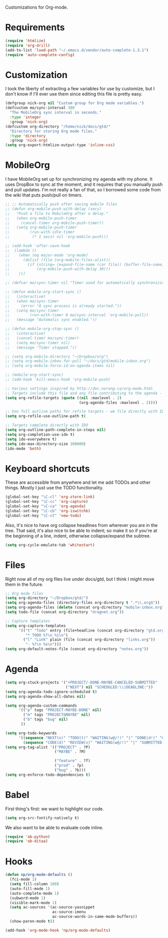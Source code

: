 Customizations for Org-mode.

* Requirements
  #+begin_src emacs-lisp
    (require 'htmlize)
    (require 'org-drill)
    (add-to-list 'load-path "~/.emacs.d/vendor/auto-complete-1.3.1")
    (require 'auto-complete-config)
  #+end_src

* Customization
   I took the liberty of extracting a few variables for use by
   customize, but I don't know if I'll ever use them since editing
   this file is pretty easy.
#+begin_src emacs-lisp
  (defgroup nick-org nil "Custom group for Org mode variables.")
  (defcustom mo/sync-interval 300
    "The MobileOrg sync interval in seconds."
    :type 'integer
    :group 'nick-org)
  (defcustom org-directory "/home/nick/docs/gtd/"
    "Directory for storing Org mode files."
    :type 'directory
    :group 'nick-org)
  (setq org-export-htmlize-output-type 'inline-css)
#+end_src

* MobileOrg
  I have MobileOrg set up for synchronizing my agenda with my
  phone. It uses DropBox to sync at the moment, and it requires that
  you manually push and pull updates. I'm not really a fan of that, so
  I borrowed some code from the wiki that puts push/pull on timers.

#+begin_src emacs-lisp
  ;; ;; Automatically push after saving mobile files
  ;; (defun org-mobile-push-with-delay (secs)
  ;;   "Push a file to MobileOrg after a delay."
  ;;   (when org-mobile-push-timer
  ;;     (cancel-timer org-mobile-push-timer))
  ;;   (setq org-mobile-push-timer
  ;;         (run-with-idle-timer
  ;;          (* 1 secs) nil 'org-mobile-push)))
  
  ;; (add-hook 'after-save-hook
  ;;  (lambda ()
  ;;    (when (eq major-mode 'org-mode)
  ;;      (dolist (file (org-mobile-files-alist))
  ;;        (if (string= (expand-file-name (car file)) (buffer-file-name))
  ;;            (org-mobile-push-with-delay 30)))
  ;;    )))
  
  ;; (defvar mo/sync-timer nil "Timer used for automatically synchronizing MobileOrg files")
  
  ;; (defun mobile-org-start-sync ()
  ;;   (interactive)
  ;;   (when mo/sync-timer
  ;;     (error "A sync process is already started."))
  ;;   (setq mo/sync-timer
  ;;         (run-with-timer 0 mo/sync-interval 'org-mobile-pull))
  ;;   (message "Automatic sync enabled."))
  
  ;; (defun mobile-org-stop-sync ()
  ;;   (interactive)
  ;;   (cancel-timer mo/sync-timer)
  ;;   (setq mo/sync-timer nil)
  ;;   (message "Timer stopped."))
  
  ;; (setq org-mobile-directory "~/Dropbox/org")
  ;; (setq org-mobile-inbox-for-pull "~/docs/gtd/mobile-inbox.org")
  ;; (setq org-mobile-force-id-on-agenda-items nil)
  
  ;; (mobile-org-start-sync)
  ;; (add-hook 'kill-emacs-hook 'org-mobile-push)
  
#+end_src

#+begin_src emacs-lisp
  ;; Various settings inspired by http://doc.norang.ca/org-mode.html
  ;; Targets include this file and any file contributing to the agenda - up to 2 levels deep
  (setq org-refile-targets (quote ((nil :maxlevel . 2)
                                   (org-agenda-files :maxlevel . 2))))

  ;; Use full outline paths for refile targets - we file directly with IDO
  (setq org-refile-use-outline-path t)

  ;; Targets complete directly with IDO
  (setq org-outline-path-complete-in-steps nil)
  (setq org-completion-use-ido t)
  (setq ido-everywhere t)
  (setq ido-max-directory-size 100000)
  (ido-mode 'both)
#+end_src

* Keyboard shortcuts
  These are accessible from anywhere and let me add TODOs and other
  things. Mostly I just use the TODO functionality.
  #+begin_src emacs-lisp
  (global-set-key "\C-cl" 'org-store-link)
  (global-set-key "\C-cc" 'org-capture)
  (global-set-key "\C-ca" 'org-agenda)
  (global-set-key "\C-cb" 'org-iswitchb)
  (global-set-key "\C-ct" 'new-todo)
  #+end_src

  Also, it's nice to have org collapse headlines from wherever you are in the tree. That said, it's
  also nice to be able to indent; so make it so if you're at the beginning of a line, indent,
  otherwise collapse/expand the subtree.

  #+begin_src emacs-lisp
  (setq org-cycle-emulate-tab 'whitestart)
  #+end_src
* Files
  Right now all of my org files live under docs/gtd, but I think I might move them in the future.

#+begin_src emacs-lisp
  ;; Org mode files
  (setq org-directory "~/Dropbox/gtd/")
  (setq org-agenda-files (directory-files org-directory t ".*\\.org$"))
  (setq org-agenda-files (delete (concat org-directory "mobile-inbox.org") org-agenda-files))
  (setq todo-file (concat org-directory "dragnet.org"))
  
  ;; Capture templates
  (setq org-capture-templates
        '(("t" "Todo" entry (file+headline (concat org-directory "gtd.org") "Tasks")
           "* TODO %?\n %i\n")
          ("l" "Link" plain (file (concat org-directory "links.org"))
           "- %?\n %x\n")))
  (setq org-default-notes-file (concat org-directory "notes.org"))
#+end_src

* Agenda

#+begin_src emacs-lisp
    (setq org-stuck-projects '("+PROJECT/-DONE-MAYBE-CANCELED-SUBMITTED"
                               ("NEXT") nil "SCHEDULED:\\|DEADLINE:"))
    (setq org-agenda-todo-ignore-scheduled t)
    (setq org-agenda-show-all-dates nil)

    (setq org-agenda-custom-commands
          '(("p" tags "PROJECT-MAYBE-DONE" nil)
            ("m" tags "PROJECT&MAYBE" nil)
            ("b" tags "bug" nil)
           ))

    (setq org-todo-keywords
          '((sequence "NEXT(n)" "TODO(t)" "WAITING(w@/!)" "|" "DONE(d!)" "CANCELLED(c@)")
            (sequence "CODE(d)" "REVIEW(v)" "WAITING(w@/!)" "|" "SUBMITTED(s!)" "REJECTED(r@)")))
    (setq org-tag-alist '(("PROJECT" . ?P)
                          ("MAYBE" . ?M)

                          ("feature" . ?f)
                          ("prod" . ?p)
                          ("bug" . ?b)))
    (setq org-enforce-todo-dependencies t)
#+end_src

* Babel
  First thing's first: we want to highlight our code.

  #+begin_src emacs-lisp
(setq org-src-fontify-natively t)
  #+end_src

  We also want to be able to evaluate code inline.

  #+begin_src emacs-lisp :results silent
(require 'ob-python)
(require 'ob-ditaa)
  #+end_src

* Hooks

  #+begin_src emacs-lisp
(defun np/org-mode-defaults ()
  (fci-mode 1)
  (setq fill-column 100)
  (auto-fill-mode 1)
  (auto-complete-mode 1)
  (subword-mode 1)
  (visible-mark-mode 1)
  (setq ac-sources '(ac-source-yasnippet
                     ac-source-imenu
                     ac-source-words-in-same-mode-buffers))
  (show-paren-mode t))

(add-hook 'org-mode-hook 'np/org-mode-defaults)
  #+end_src
